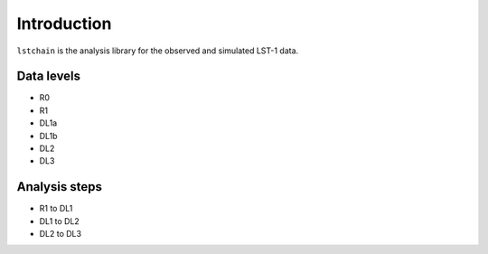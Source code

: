 .. _introduction:

Introduction
============

``lstchain`` is the analysis library for the observed and simulated LST-1 data.

Data levels
-----------
* R0
* R1
* DL1a
* DL1b
* DL2
* DL3

Analysis steps
--------------
* R1 to DL1
* DL1 to DL2
* DL2 to DL3